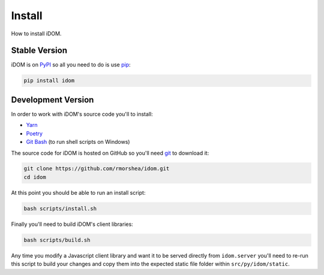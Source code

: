 Install
=======

How to install iDOM.


Stable Version
--------------

iDOM is on PyPI_ so all you need to do is use pip_:

.. code-block:: bash

    pip install idom


Development Version
-------------------

In order to work with iDOM's source code you'll to install:

+ Yarn_

+ Poetry_

+ `Git Bash`_ (to run shell scripts on Windows)

The source code for iDOM is hosted on GitHub so you'll need git_ to download it:

.. code-block:: bash

    git clone https://github.com/rmorshea/idom.git
    cd idom

At this point you should be able to run an install script:

.. code-block:: bash

    bash scripts/install.sh

Finally you'll need to build iDOM's client libraries:

.. code-block:: bash

    bash scripts/build.sh

Any time you modify a Javascript client library and want it to be served directly from
``idom.server`` you'll need to re-run this script to build your changes and copy them
into the expected static file folder within ``src/py/idom/static``.


.. Links
.. =====

.. _git: https://git-scm.com/book/en/v2/Getting-Started-Installing-Git
.. _Git Bash: https://gitforwindows.org/
.. _PyPI: https://pypi.org/
.. _pip: https://pypi.org/project/pip/
.. _Poetry: https://poetry.eustace.io/
.. _Yarn: https://yarnpkg.com/lang/en/docs/install
